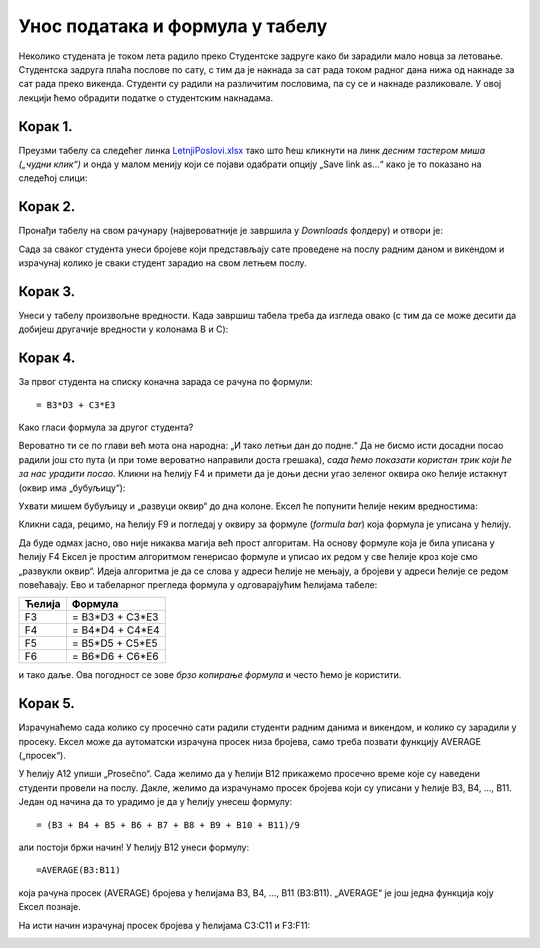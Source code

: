 Унос података и формула у табелу
======================================


Неколико студената је током лета радило преко Студентске задруге како би зарадили мало новца за летовање.
Студентска задруга плаћа послове по сату, с тим да је накнада за сат рада током радног дана нижа од накнаде за сат
рада преко викенда. Студенти су радили на различитим пословима, па су се и накнаде разликовале.
У овој лекцији ћемо обрадити податке о студентским накнадама.


Корак 1.
------------------

Преузми табелу са следећег линка `LetnjiPoslovi.xlsx <https://petljamediastorage.blob.core.windows.net/root/Media/Default/Kursevi/informatika_VIII/epodaci/LetnjiPoslovi.xlsx>`_
тако што ћеш кликнути на линк *десним тастером миша („чудни клик“)* и онда у малом менију који се појави одабрати опцију
„Save link as...“ како је то показано на следећој слици:

.. image:: ../../_images/Recalc2.jpg
   :width: 600px
   :align: center

Корак 2.
-----------------------

Пронађи табелу на свом рачунару (највероватније је завршила у *Downloads* фолдеру) и отвори је:


.. image:: ../../_images/Recalc1.jpg
   :width: 600px
   :align: center

.. Ево целог поступка и у облику кратког видеа:

   .. ytpopup:: yHt5CJDCuP0
      :width: 735
      :height: 415
      :align: center
   
Сада за сваког студента унеси бројеве који представљају сате проведене на послу радним даном и викендом
и израчунај колико је сваки студент зарадио на свом летњем послу.

Корак 3.
--------------

Унеси у табелу произвољне вредности.
Када завршиш табела треба да изгледа овако (с тим да се може десити да добијеш другачије вредности у колонама B и C):

.. image:: ../../_images/Recalc3.jpg
   :width: 600px
   :align: center

Корак 4.
----------------------

За првог студента на списку коначна зарада се рачуна по формули:
::

    = B3*D3 + C3*E3

.. image:: ../../_images/Recalc4.jpg
   :width: 600px
   :align: center

Како гласи формула за другог студента?

.. image:: ../../_images/Recalc5.jpg
   :width: 600px
   :align: center

Вероватно ти се по глави већ мота она народна: „И тако летњи дан до подне.“
Да не бисмо исти досадни посао радили још сто пута (и при томе вероватно направили доста грешака),
*сада ћемо показати користан трик који ће за нас урадити посао.* Кликни на ћелију F4 и примети да је доњи десни угао
зеленог оквира око ћелије истакнут (оквир има „бубуљицу“):

.. image:: ../../_images/Recalc6.jpg
   :width: 600px
   :align: center

Ухвати мишем бубуљицу и „развуци оквир“ до дна колоне. Ексел ће попунити ћелије неким вредностима:

.. image:: ../../_images/Recalc7.jpg
   :width: 600px
   :align: center

Кликни сада, рецимо, на ћелију F9 и погледај у оквиру за формуле (*formula bar*) која формула је уписана у ћелију.

.. image:: ../../_images/Recalc8.jpg
   :width: 600px
   :align: center

.. infonote::

   **Ооооо, да! Ексел је „погодио“ коју формулу смо желели да упишемо у ћелију!**

.. Ево и кратког видеа:

    .. ytpopup:: 2XiSIC0NU_A
       :width: 735
       :height: 415
       :align: center
    
Да буде одмах јасно, ово није никаква магија већ прост алгоритам. На основу формуле која је била уписана у
ћелију F4 Ексел је простим алгоритмом генерисао формуле и уписао их редом у све ћелије кроз које смо „развукли оквир“.
Идеја алгоритма је да се слова у адреси ћелије не мењају, а бројеви у адреси ћелије се редом повећавају.
Ево и табеларног прегледа формула у одговарајућим ћелијама табеле:

.. csv-table::
   :header: "Ћелија", "Формула"
   :align: left

   "F3", "= B3*D3 + C3*E3"
   "F4", "= B4*D4 + C4*E4"
   "F5", "= B5*D5 + C5*E5"
   "F6", "= B6*D6 + C6*E6"

и тако даље. Ова погодност се зове *брзо копирање формула* и често ћемо је користити.

Корак 5.
----------------

Израчунаћемо сада колико су просечно сати радили студенти радним данима и викендом, и колико су зарадили у просеку.
Ексел може да аутоматски израчуна просек низа бројева, само треба позвати функцију AVERAGE („просек“).

У ћелију A12 упиши „Prosečno“. Сада желимо да у ћелији B12 прикажемо просечно време које су наведени студенти провели на послу.
Дакле, желимо да израчунамо просек бројева који су уписани у ћелије B3, B4, ..., B11. Један од
начина да то урадимо је да у ћелију унесеш формулу:
::

    = (B3 + B4 + B5 + B6 + B7 + B8 + B9 + B10 + B11)/9

али постоји бржи начин! У ћелију B12 унеси формулу:
::

    =AVERAGE(B3:B11)

која рачуна просек (AVERAGE) бројева у ћелијама B3, B4, ..., B11 (B3:B11). „AVERAGE“ је још једна функција коју Ексел познаје.

.. image:: ../../_images/Recalc9.jpg
   :width: 600px
   :align: center

На исти начин израчунај просек бројева у ћелијама C3:C11 и F3:F11:

.. image:: ../../_images/Recalc10.jpg
   :width: 600px
   :align: center


